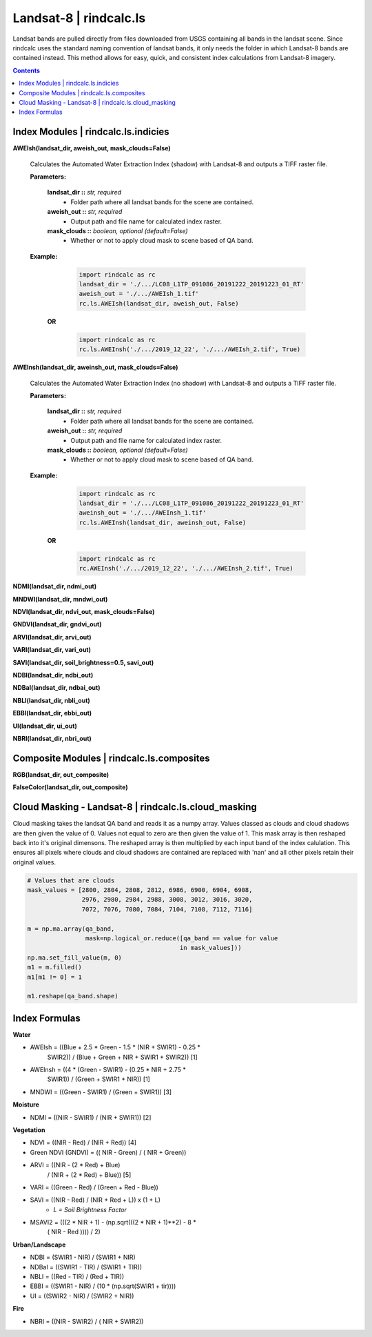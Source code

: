 Landsat-8 | rindcalc.ls
=======================

Landsat bands are pulled directly from files downloaded from USGS containing
all bands in the landsat scene. Since rindcalc uses the standard naming
convention of landsat bands, it only needs the folder in which Landsat-8
bands are contained instead. This method allows for easy, quick, and
consistent index calculations from Landsat-8 imagery.

.. contents:: Contents
    :local:

Index Modules | rindcalc.ls.indicies
-------------------------------------


**AWEIsh(landsat_dir, aweish_out, mask_clouds=False)**

    Calculates the Automated Water Extraction Index (shadow) with Landsat-8
    and outputs a TIFF raster file.

    **Parameters:**

            **landsat_dir ::** *str, required*
                * Folder path where all landsat bands for the scene are contained.

            **aweish_out ::** *str, required*
                * Output path and file name for calculated index raster.

            **mask_clouds ::** *boolean, optional (default=False)*
                * Whether or not to apply cloud mask to scene based of QA band.

    **Example:**

            .. code-block:: python

               import rindcalc as rc
               landsat_dir = './.../LC08_L1TP_091086_20191222_20191223_01_RT'
               aweish_out = './.../AWEIsh_1.tif'
               rc.ls.AWEIsh(landsat_dir, aweish_out, False)

       **OR**

            .. code-block:: python

               import rindcalc as rc
               rc.ls.AWEInsh('./.../2019_12_22', './.../AWEIsh_2.tif', True)


**AWEInsh(landsat_dir, aweinsh_out, mask_clouds=False)**

    Calculates the Automated Water Extraction Index (no shadow) with Landsat-8
    and outputs a TIFF raster file.

    **Parameters:**

            **landsat_dir ::** *str, required*
                * Folder path where all landsat bands for the scene are contained.

            **aweish_out ::** *str, required*
                * Output path and file name for calculated index raster.

            **mask_clouds ::** *boolean, optional (default=False)*
                * Whether or not to apply cloud mask to scene based of QA band.

    **Example:**

            .. code-block:: python

               import rindcalc as rc
               landsat_dir = './.../LC08_L1TP_091086_20191222_20191223_01_RT'
               aweinsh_out = './.../AWEInsh_1.tif'
               rc.ls.AWEInsh(landsat_dir, aweinsh_out, False)

       **OR**

            .. code-block:: python

               import rindcalc as rc
               rc.AWEInsh('./.../2019_12_22', './.../AWEInsh_2.tif', True)


**NDMI(landsat_dir, ndmi_out)**

**MNDWI(landsat_dir, mndwi_out)**

**NDVI(landsat_dir, ndvi_out, mask_clouds=False)**

**GNDVI(landsat_dir, gndvi_out)**

**ARVI(landsat_dir, arvi_out)**

**VARI(landsat_dir, vari_out)**

**SAVI(landsat_dir, soil_brightness=0.5, savi_out)**

**NDBI(landsat_dir, ndbi_out)**

**NDBaI(landsat_dir, ndbai_out)**

**NBLI(landsat_dir, nbli_out)**

**EBBI(landsat_dir, ebbi_out)**

**UI(landsat_dir, ui_out)**

**NBRI(landsat_dir, nbri_out)**

Composite Modules | rindcalc.ls.composites
------------------------------------------

**RGB(landsat_dir, out_composite)**

**FalseColor(landsat_dir, out_composite)**

Cloud Masking - Landsat-8 | rindcalc.ls.cloud_masking
-----------------------------------------------------

Cloud masking takes the landsat QA band and reads it as a numpy array.
Values classed as clouds and cloud shadows are then given the value of 0.
Values not equal to zero are then given the value of 1. This mask array is
then reshaped back into it's original dimensons. The reshaped array is then
multiplied by each input band of  the index calulation. This ensures all
pixels where clouds and cloud shadows are contained are replaced with 'nan'
and all other pixels retain their original values.

.. code-block:: python

   # Values that are clouds
   mask_values = [2800, 2804, 2808, 2812, 6986, 6900, 6904, 6908,
                  2976, 2980, 2984, 2988, 3008, 3012, 3016, 3020,
                  7072, 7076, 7080, 7084, 7104, 7108, 7112, 7116]

   m = np.ma.array(qa_band,
                   mask=np.logical_or.reduce([qa_band == value for value
                                             in mask_values]))
   np.ma.set_fill_value(m, 0)
   m1 = m.filled()
   m1[m1 != 0] = 1

   m1.reshape(qa_band.shape)


Index Formulas
--------------

**Water**

- AWEIsh = ((Blue + 2.5 * Green - 1.5 * (NIR + SWIR1) - 0.25 *
                SWIR2)) /  (Blue + Green + NIR + SWIR1 + SWIR2)) [1]

- AWEInsh = ((4 * (Green - SWIR1) - (0.25 * NIR + 2.75 *
                SWIR1)) /  (Green + SWIR1 + NIR)) [1]

- MNDWI = ((Green - SWIR1) / (Green + SWIR1))  [3]

**Moisture**

- NDMI = ((NIR - SWIR1) / (NIR + SWIR1)) [2]

**Vegetation**

- NDVI = ((NIR - Red) / (NIR + Red)) [4]

- Green NDVI (GNDVI) = (( NIR - Green) / ( NIR + Green))

- ARVI = ((NIR - (2 * Red) + Blue)
            / (NIR + (2 * Red) + Blue)) [5]

- VARI = ((Green - Red) / (Green + Red - Blue))

- SAVI = ((NIR - Red) / (NIR + Red + L)) x (1 + L)
    - *L = Soil Brightness Factor*
- MSAVI2 = (((2 *  NIR   + 1) - (np.sqrt(((2 *  NIR   + 1)**2) - 8 *
            ( NIR   - Red  )))) / 2)

**Urban/Landscape**

- NDBI = (SWIR1 - NIR) / (SWIR1 + NIR)

- NDBaI = ((SWIR1 - TIR) / (SWIR1 + TIR))

- NBLI = ((Red - TIR) / (Red + TIR))

- EBBI = ((SWIR1 - NIR) / (10 * (np.sqrt(SWIR1 + tir))))

- UI = ((SWIR2 - NIR) / (SWIR2 + NIR))

**Fire**

- NBRI = ((NIR - SWIR2) / ( NIR + SWIR2))


